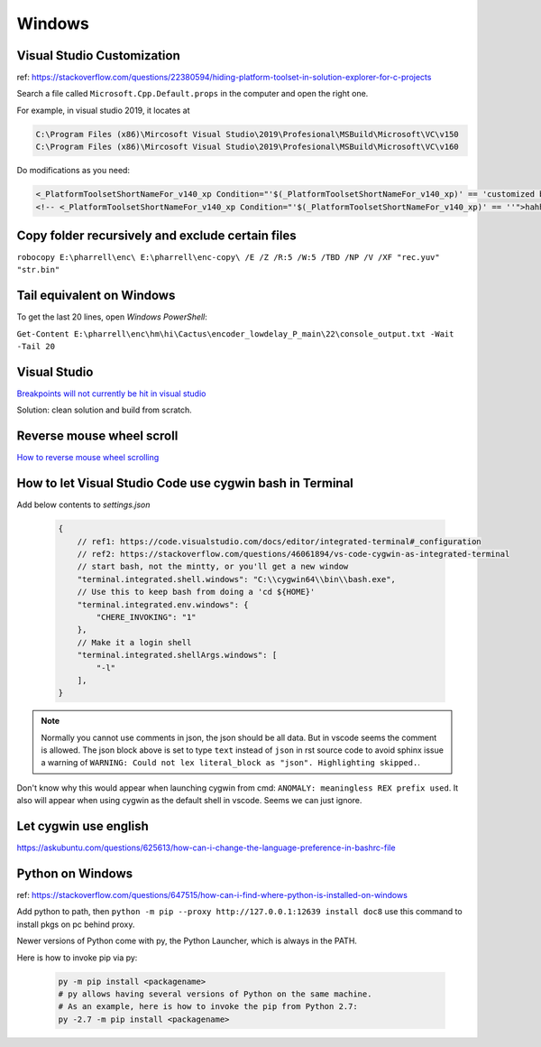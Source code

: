 Windows
=======

Visual Studio Customization
---------------------------

ref: https://stackoverflow.com/questions/22380594/hiding-platform-toolset-in-solution-explorer-for-c-projects

Search a file called ``Microsoft.Cpp.Default.props`` in the computer and open the right one.

For example, in visual studio 2019, it locates at

.. code-block:: bash
    
    C:\Program Files (x86)\Mircosoft Visual Studio\2019\Profesional\MSBuild\Microsoft\VC\v150
    C:\Program Files (x86)\Mircosoft Visual Studio\2019\Profesional\MSBuild\Microsoft\VC\v160

Do modifications as you need:

.. code-block:: bash

    <_PlatformToolsetShortNameFor_v140_xp Condition="'$(_PlatformToolsetShortNameFor_v140_xp)' == 'customized by aliwang at tencent'">Visual Studio 2015 - Windows XP</_PlatformToolsetShortNameFor_v140_xp>
    <!-- <_PlatformToolsetShortNameFor_v140_xp Condition="'$(_PlatformToolsetShortNameFor_v140_xp)' == ''">hahha i added these hah Visual Studio 2015 - Windows XP</_PlatformToolsetShortNameFor_v140_xp> -->

Copy folder recursively and exclude certain files
-------------------------------------------------

``robocopy E:\pharrell\enc\ E:\pharrell\enc-copy\ /E /Z /R:5 /W:5 /TBD /NP /V /XF "rec.yuv" "str.bin"``

Tail equivalent on Windows
--------------------------
To get the last 20 lines, open *Windows PowerShell*:

``Get-Content E:\pharrell\enc\hm\hi\Cactus\encoder_lowdelay_P_main\22\console_output.txt -Wait -Tail 20``

Visual Studio
-------------

`Breakpoints will not currently be hit in visual studio <https://www.codeproject.com/Questions/260627/Breakpoint-will-not-currently-be-hit-No-symbols-lo>`_

Solution: clean solution and build from scratch.

Reverse mouse wheel scroll
--------------------------
`How to reverse mouse wheel scrolling <https://www.windowscentral.com/how-reverse-scrolling-direction-windows-10>`_

How to let Visual Studio Code use cygwin bash in Terminal
---------------------------------------------------------

Add below contents to *settings.json*

    .. code-block:: text
    
        {
            // ref1: https://code.visualstudio.com/docs/editor/integrated-terminal#_configuration
            // ref2: https://stackoverflow.com/questions/46061894/vs-code-cygwin-as-integrated-terminal
            // start bash, not the mintty, or you'll get a new window
            "terminal.integrated.shell.windows": "C:\\cygwin64\\bin\\bash.exe",
            // Use this to keep bash from doing a 'cd ${HOME}'
            "terminal.integrated.env.windows": {
                "CHERE_INVOKING": "1"
            },
            // Make it a login shell
            "terminal.integrated.shellArgs.windows": [
                "-l"
            ],
        }

.. note:: Normally you cannot use comments in json, the json should be all data. But in vscode seems the comment is allowed. 
        The json block above is set to type ``text`` instead of ``json`` in rst source code to avoid sphinx issue a warning 
        of ``WARNING: Could not lex literal_block as "json". Highlighting skipped.``.

Don't know why this would appear when launching cygwin from cmd: ``ANOMALY: meaningless REX prefix used``. 
It also will appear when using cygwin as the default shell in vscode. Seems we can just ignore.


Let cygwin use english
----------------------

https://askubuntu.com/questions/625613/how-can-i-change-the-language-preference-in-bashrc-file


Python on Windows
-----------------

ref: https://stackoverflow.com/questions/647515/how-can-i-find-where-python-is-installed-on-windows

Add python to path, then ``python -m pip --proxy http://127.0.0.1:12639 install doc8`` use this command to install pkgs on pc behind proxy.

Newer versions of Python come with py, the Python Launcher, which is always in the PATH.

Here is how to invoke pip via py:

    .. code-block:: bash

        py -m pip install <packagename>
        # py allows having several versions of Python on the same machine.
        # As an example, here is how to invoke the pip from Python 2.7:
        py -2.7 -m pip install <packagename>


